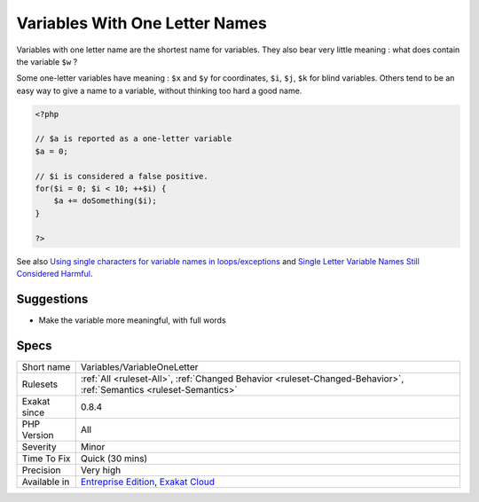 .. _variables-variableoneletter:


.. _variables-with-one-letter-names:

Variables With One Letter Names
+++++++++++++++++++++++++++++++

.. meta::
	:description:
		Variables With One Letter Names: Variables with one letter name are the shortest name for variables.
	:twitter:card: summary_large_image
	:twitter:site: @exakat
	:twitter:title: Variables With One Letter Names
	:twitter:description: Variables With One Letter Names: Variables with one letter name are the shortest name for variables
	:twitter:creator: @exakat
	:twitter:image:src: https://www.exakat.io/wp-content/uploads/2020/06/logo-exakat.png
	:og:image: https://www.exakat.io/wp-content/uploads/2020/06/logo-exakat.png
	:og:title: Variables With One Letter Names
	:og:type: article
	:og:description: Variables with one letter name are the shortest name for variables
	:og:url: https://exakat.readthedocs.io/en/latest/Reference/Rules/Variables With One Letter Names.html
	:og:locale: en

.. raw:: html


	<script type="application/ld+json">{"@context":"https:\/\/schema.org","@graph":[{"@type":"WebPage","@id":"https:\/\/php-tips.readthedocs.io\/en\/latest\/Reference\/Rules\/Variables\/VariableOneLetter.html","url":"https:\/\/php-tips.readthedocs.io\/en\/latest\/Reference\/Rules\/Variables\/VariableOneLetter.html","name":"Variables With One Letter Names","isPartOf":{"@id":"https:\/\/www.exakat.io\/"},"datePublished":"Fri, 10 Jan 2025 09:46:18 +0000","dateModified":"Fri, 10 Jan 2025 09:46:18 +0000","description":"Variables with one letter name are the shortest name for variables","inLanguage":"en-US","potentialAction":[{"@type":"ReadAction","target":["https:\/\/exakat.readthedocs.io\/en\/latest\/Variables With One Letter Names.html"]}]},{"@type":"WebSite","@id":"https:\/\/www.exakat.io\/","url":"https:\/\/www.exakat.io\/","name":"Exakat","description":"Smart PHP static analysis","inLanguage":"en-US"}]}</script>

Variables with one letter name are the shortest name for variables. They also bear very little meaning : what does contain the variable ``$w`` ? 

Some one-letter variables have meaning : ``$x`` and ``$y`` for coordinates, ``$i``, ``$j``, ``$k`` for blind variables. Others tend to be an easy way to give a name to a variable, without thinking too hard a good name.

.. code-block:: php
   
   <?php
   
   // $a is reported as a one-letter variable
   $a = 0;
   
   // $i is considered a false positive. 
   for($i = 0; $i < 10; ++$i) {
       $a += doSomething($i);
   }
   
   ?>

See also `Using single characters for variable names in loops/exceptions <https://softwareengineering.stackexchange.com/questions/71710/using-single-characters-for-variable-names-in-loops-exceptions?utm_medium=organic&utm_source=google_rich_qa&utm_campaign=google_rich_qa/>`_ and `Single Letter Variable Names Still Considered Harmful <https://odetocode.com/blogs/scott/archive/2008/11/17/single-letter-variable-names-still-considered-harmful.aspx>`_.


Suggestions
___________

* Make the variable more meaningful, with full words




Specs
_____

+--------------+-------------------------------------------------------------------------------------------------------------------------+
| Short name   | Variables/VariableOneLetter                                                                                             |
+--------------+-------------------------------------------------------------------------------------------------------------------------+
| Rulesets     | :ref:`All <ruleset-All>`, :ref:`Changed Behavior <ruleset-Changed-Behavior>`, :ref:`Semantics <ruleset-Semantics>`      |
+--------------+-------------------------------------------------------------------------------------------------------------------------+
| Exakat since | 0.8.4                                                                                                                   |
+--------------+-------------------------------------------------------------------------------------------------------------------------+
| PHP Version  | All                                                                                                                     |
+--------------+-------------------------------------------------------------------------------------------------------------------------+
| Severity     | Minor                                                                                                                   |
+--------------+-------------------------------------------------------------------------------------------------------------------------+
| Time To Fix  | Quick (30 mins)                                                                                                         |
+--------------+-------------------------------------------------------------------------------------------------------------------------+
| Precision    | Very high                                                                                                               |
+--------------+-------------------------------------------------------------------------------------------------------------------------+
| Available in | `Entreprise Edition <https://www.exakat.io/entreprise-edition>`_, `Exakat Cloud <https://www.exakat.io/exakat-cloud/>`_ |
+--------------+-------------------------------------------------------------------------------------------------------------------------+


